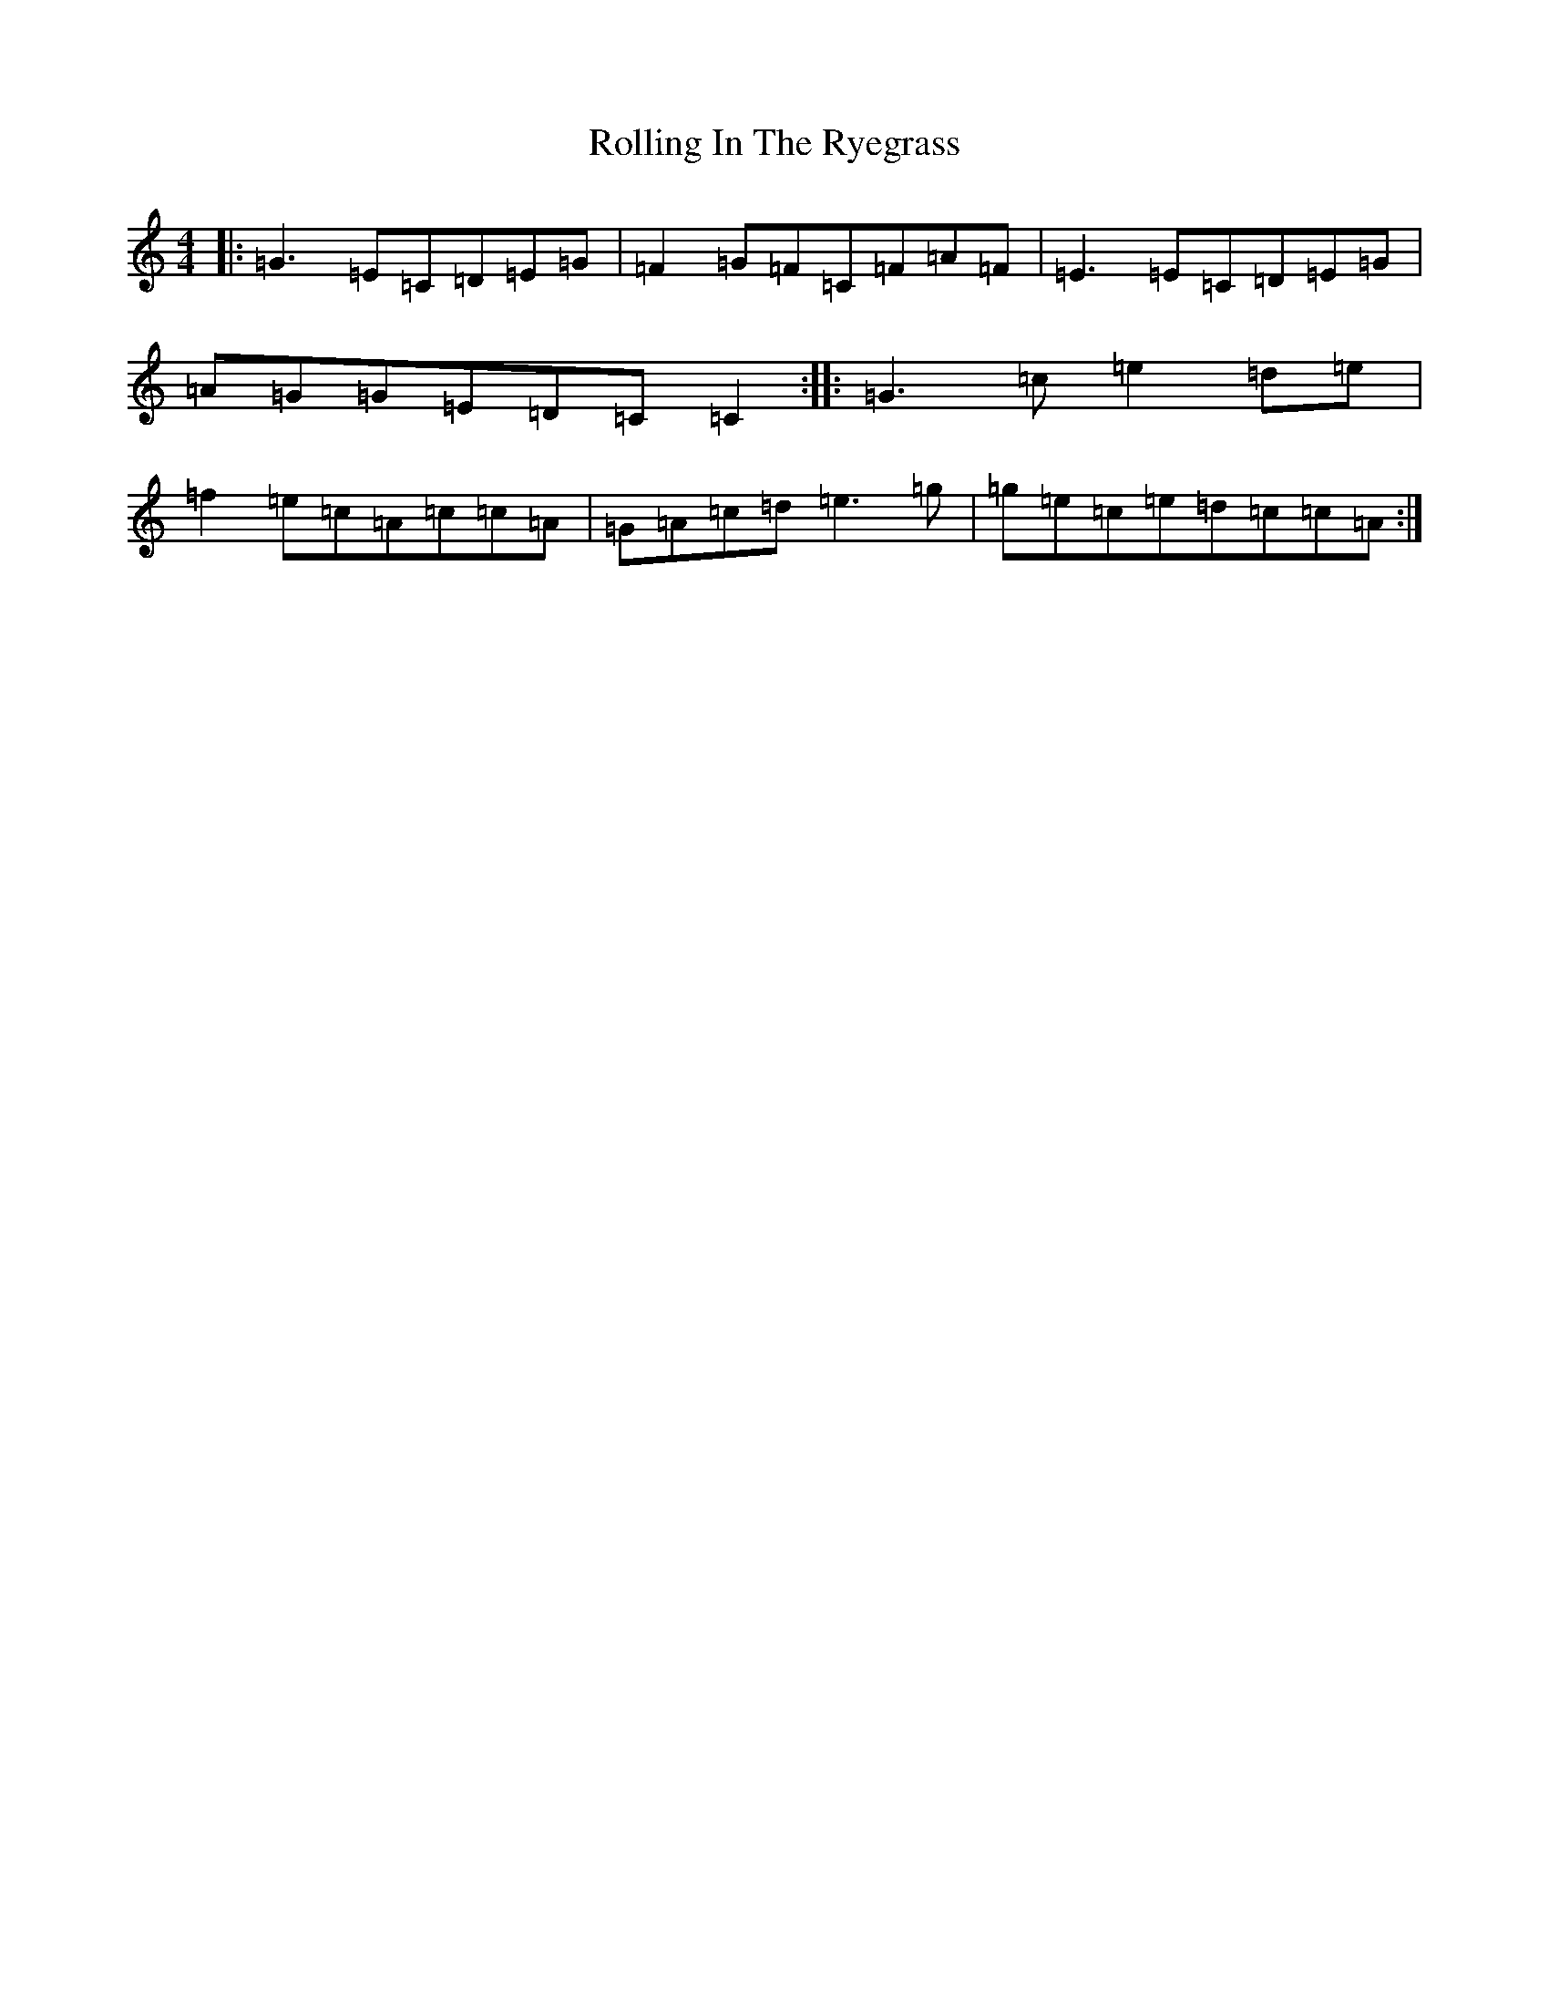 X: 18441
T: Rolling In The Ryegrass
S: https://thesession.org/tunes/87#setting12617
Z: D Major
R: reel
M:4/4
L:1/8
K: C Major
|:=G3=E=C=D=E=G|=F2=G=F=C=F=A=F|=E3=E=C=D=E=G|=A=G=G=E=D=C=C2:||:=G3=c=e2=d=e|=f2=e=c=A=c=c=A|=G=A=c=d=e3=g|=g=e=c=e=d=c=c=A:|